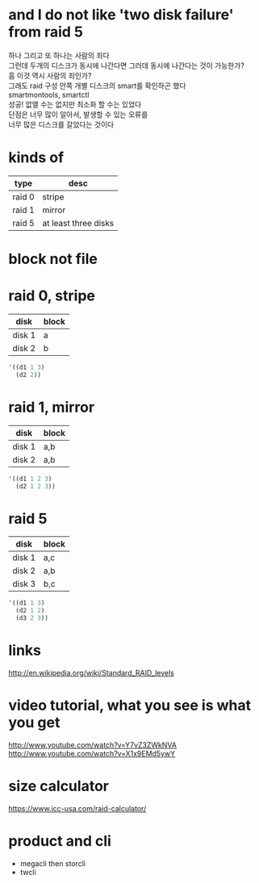 * and I do not like 'two disk failure' from raid 5

#+BEGIN_VERSE
하나 그리고 또 하나는 사람의 죄다
그런데 두개의 디스크가 동시에 나간다면 그러데 동시에 나간다는 것이 가능한가?
흠 이것 역시 사람의 죄인가?
그래도 raid 구성 안쪽 개별 디스크의 smart를 확인하곤 했다
smartmontools, smartctl
성공! 없앨 수는 없지만 최소화 할 수는 있었다
단점은 너무 많이 알아서, 발생할 수 있는 오류를
너무 많은 디스크를 갈았다는 것이다
#+END_VERSE

* kinds of

| type   | desc                 |
|--------+----------------------|
| raid 0 | stripe               |
| raid 1 | mirror               |
| raid 5 | at least three disks |

* block not file

* raid 0, stripe

| disk   | block |
|--------+-------|
| disk 1 | a     |
| disk 2 | b     |

#+BEGIN_SRC emacs-lisp
'((d1 1 3)
  (d2 2))
#+END_SRC

#+RESULTS:
| d1 | 1 | 3 |
| d2 | 2 |   |

* raid 1, mirror

| disk   | block |
|--------+-------|
| disk 1 | a,b   |
| disk 2 | a,b   |

#+BEGIN_SRC emacs-lisp
'((d1 1 2 3)
  (d2 1 2 3))
#+END_SRC

#+RESULTS:
| d1 | 1 | 2 | 3 |
| d2 | 1 | 2 | 3 |

* raid 5

| disk   | block |
|--------+-------|
| disk 1 | a,c   |
| disk 2 | a,b   |
| disk 3 | b,c   |

#+BEGIN_SRC emacs-lisp
 '((d1 1 3)
   (d2 1 2)
   (d3 2 3))
#+END_SRC

#+RESULTS:
| d1 | 1 | 3 |
| d2 | 1 | 2 |
| d3 | 2 | 3 |

* links

http://en.wikipedia.org/wiki/Standard_RAID_levels

* video tutorial, what you see is what you get

http://www.youtube.com/watch?v=Y7vZ3ZWkNVA
http://www.youtube.com/watch?v=X1x9EMd5ywY

* size calculator

https://www.icc-usa.com/raid-calculator/

* product and cli

- megacli then storcli
- twcli
